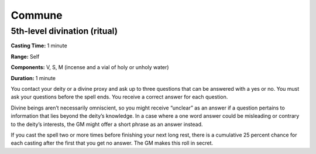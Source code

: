
Commune
-------

5th-level divination (ritual)
^^^^^^^^^^^^^^^^^^^^^^^^^^^^^

**Casting Time:** 1 minute

**Range:** Self

**Components:** V, S, M (incense and a vial of holy or unholy water)

**Duration:** 1 minute

You contact your deity or a divine proxy and ask up to three questions
that can be answered with a yes or no. You must ask your questions
before the spell ends. You receive a correct answer for each question.

Divine beings aren’t necessarily omniscient, so you might receive
“unclear” as an answer if a question pertains to information that lies
beyond the deity’s knowledge. In a case where a one word answer could be
misleading or contrary to the deity’s interests, the GM might offer a
short phrase as an answer instead.

If you cast the spell two or more times before finishing your next long
rest, there is a cumulative 25 percent chance for each casting after the
first that you get no answer. The GM makes this roll in secret.
